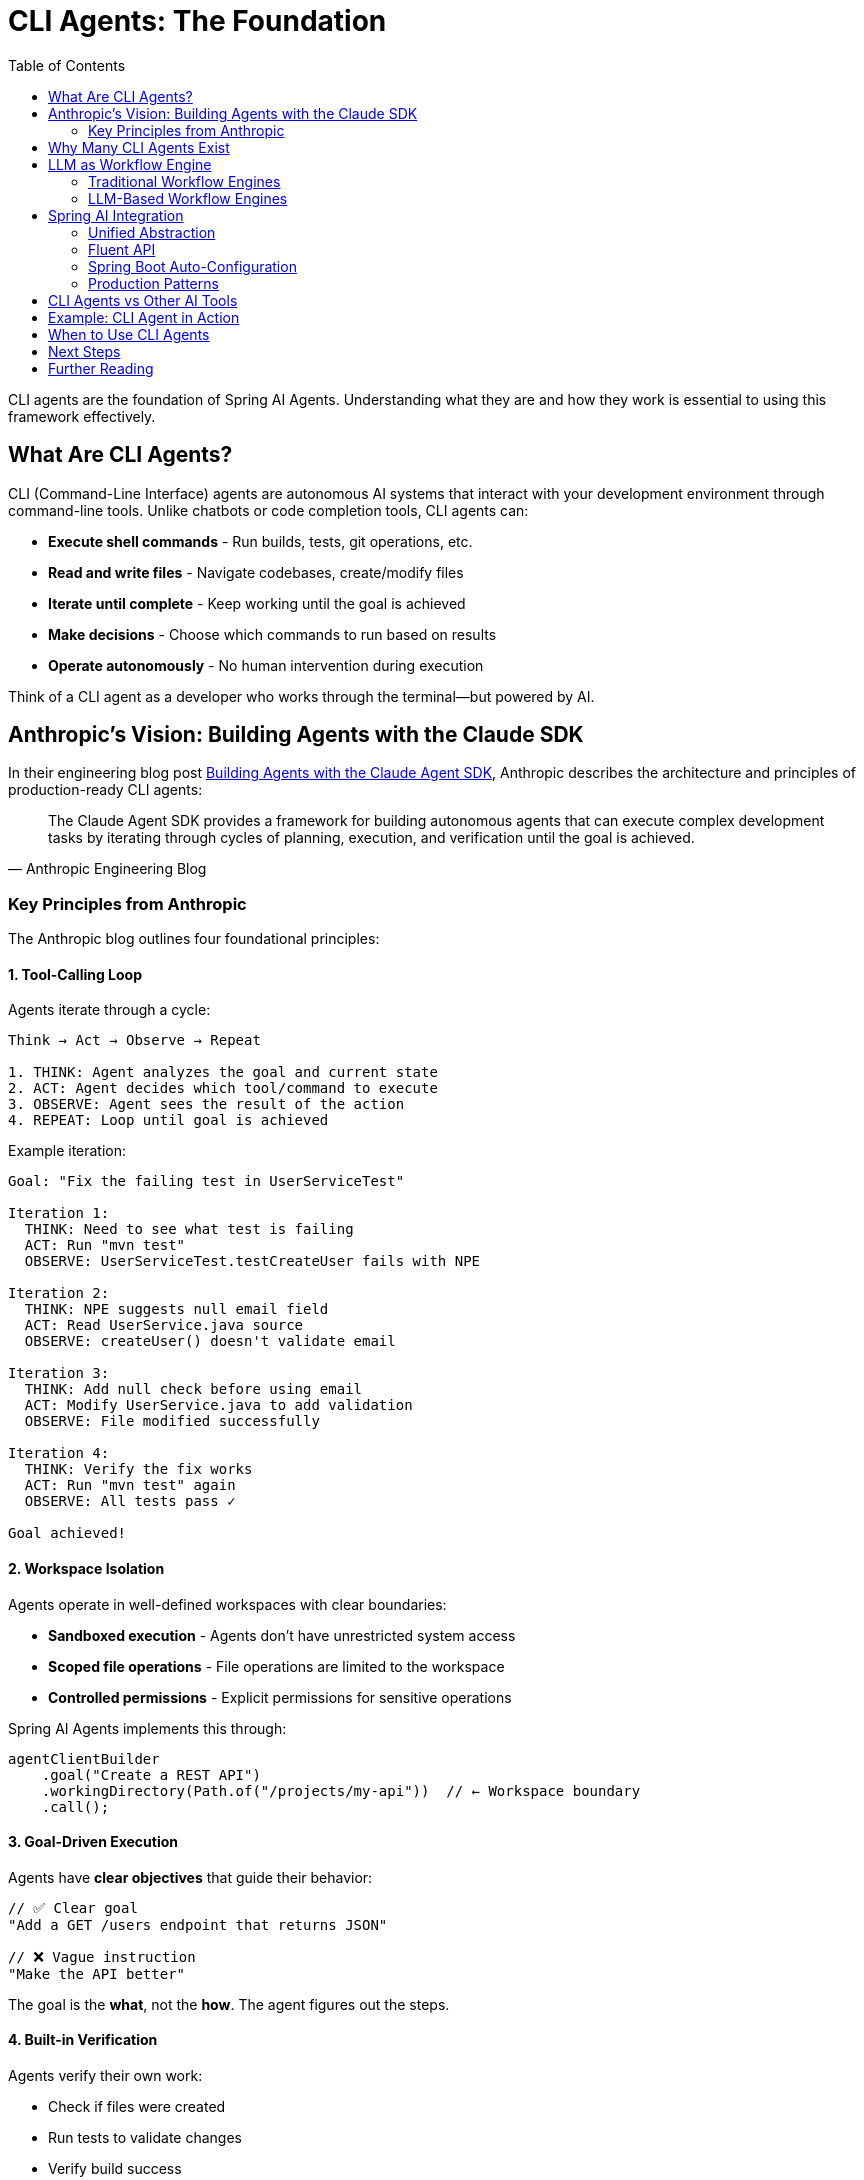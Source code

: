 = CLI Agents: The Foundation
:page-title: Understanding CLI Agents
:toc: left
:tabsize: 2

CLI agents are the foundation of Spring AI Agents. Understanding what they are and how they work is essential to using this framework effectively.

== What Are CLI Agents?

CLI (Command-Line Interface) agents are autonomous AI systems that interact with your development environment through command-line tools. Unlike chatbots or code completion tools, CLI agents can:

* **Execute shell commands** - Run builds, tests, git operations, etc.
* **Read and write files** - Navigate codebases, create/modify files
* **Iterate until complete** - Keep working until the goal is achieved
* **Make decisions** - Choose which commands to run based on results
* **Operate autonomously** - No human intervention during execution

Think of a CLI agent as a developer who works through the terminal—but powered by AI.

== Anthropic's Vision: Building Agents with the Claude SDK

In their engineering blog post https://www.anthropic.com/engineering/building-agents-with-the-claude-agent-sdk[Building Agents with the Claude Agent SDK], Anthropic describes the architecture and principles of production-ready CLI agents:

[quote, Anthropic Engineering Blog]
____
The Claude Agent SDK provides a framework for building autonomous agents that can execute complex development tasks by iterating through cycles of planning, execution, and verification until the goal is achieved.
____

=== Key Principles from Anthropic

The Anthropic blog outlines four foundational principles:

==== 1. Tool-Calling Loop

Agents iterate through a cycle:

[source,text]
----
Think → Act → Observe → Repeat

1. THINK: Agent analyzes the goal and current state
2. ACT: Agent decides which tool/command to execute
3. OBSERVE: Agent sees the result of the action
4. REPEAT: Loop until goal is achieved
----

Example iteration:

[source,text]
----
Goal: "Fix the failing test in UserServiceTest"

Iteration 1:
  THINK: Need to see what test is failing
  ACT: Run "mvn test"
  OBSERVE: UserServiceTest.testCreateUser fails with NPE

Iteration 2:
  THINK: NPE suggests null email field
  ACT: Read UserService.java source
  OBSERVE: createUser() doesn't validate email

Iteration 3:
  THINK: Add null check before using email
  ACT: Modify UserService.java to add validation
  OBSERVE: File modified successfully

Iteration 4:
  THINK: Verify the fix works
  ACT: Run "mvn test" again
  OBSERVE: All tests pass ✓

Goal achieved!
----

==== 2. Workspace Isolation

Agents operate in well-defined workspaces with clear boundaries:

* **Sandboxed execution** - Agents don't have unrestricted system access
* **Scoped file operations** - File operations are limited to the workspace
* **Controlled permissions** - Explicit permissions for sensitive operations

Spring AI Agents implements this through:

[source,java]
----
agentClientBuilder
    .goal("Create a REST API")
    .workingDirectory(Path.of("/projects/my-api"))  // ← Workspace boundary
    .call();
----

==== 3. Goal-Driven Execution

Agents have **clear objectives** that guide their behavior:

[source,java]
----
// ✅ Clear goal
"Add a GET /users endpoint that returns JSON"

// ❌ Vague instruction
"Make the API better"
----

The goal is the **what**, not the **how**. The agent figures out the steps.

==== 4. Built-in Verification

Agents verify their own work:

* Check if files were created
* Run tests to validate changes
* Verify build success
* Confirm deployment readiness

Spring AI Agents extends this with the **Judge API**:

[source,java]
----
agentClientBuilder
    .goal("Fix the failing tests")
    .advisors(JudgeAdvisor.builder()
        .judge(new BuildSuccessJudge())  // ← Verify tests pass
        .build())
    .call();
----

== Why Many CLI Agents Exist

The CLI agent ecosystem is diverse, and Spring AI Agents embraces this diversity. Different agents excel at different tasks:

[cols="1,2,2"]
|===
|Agent |Strengths |Use Cases

|**Claude Code**
|Advanced reasoning, multi-step planning, code understanding
|Complex refactoring, architectural changes, bug fixes

|**Gemini CLI**
|Multimodal capabilities, fast execution, Google integration
|Document analysis, image processing, quick tasks

|**SWE-Agent**
|Research-focused, benchmark-optimized, academic rigor
|SWE-bench evaluation, research projects

|**Custom Agents**
|Domain-specific, hand-written logic, company-specific workflows
|Internal tools, proprietary systems, specialized tasks
|===

[IMPORTANT]
====
Spring AI Agents is **not** a CLI agent implementation. It's a framework for **integrating** any CLI agent into Spring Boot applications with familiar Spring patterns.
====

== LLM as Workflow Engine

This is a fundamental shift in how we think about automation.

=== Traditional Workflow Engines

Traditional approaches use **code** to define workflows:

[source,java]
----
// ❌ Traditional: You write the workflow logic
public void fixAndDeploy() {
    boolean buildSucceeds = runBuild();
    if (!buildSucceeds) {
        return; // Give up
    }

    boolean testsPass = runTests();
    if (!testsPass) {
        return; // Give up
    }

    if (buildSucceeds && testsPass) {
        deploy();
    }
}
----

Problems:

* **Rigid** - Can't adapt to unexpected situations
* **Limited** - Only handles predefined scenarios
* **Brittle** - Breaks when environment changes

=== LLM-Based Workflow Engines

CLI agents use the **LLM as the workflow engine**:

[source,text]
----
// ✅ Agent: LLM decides the workflow
Goal: "Fix the failing tests and deploy"

Agent reasoning (dynamic):
1. Run tests → Some tests fail
2. Analyze failures → NPE in UserService
3. Read UserService code → Missing null check
4. Fix the null check → Code modified
5. Run tests again → Tests pass ✓
6. Run build → Build succeeds ✓
7. Deploy → Deployment successful ✓
----

The LLM **adapts** the workflow based on what it observes:

* If tests fail → analyze and fix
* If build breaks → investigate and repair
* If deployment fails → retry with adjustments

No predefined workflow—the agent figures it out.

== Spring AI Integration

Spring AI Agents provides a **Spring-idiomatic** way to work with CLI agents:

=== Unified Abstraction

The `AgentModel` interface abstracts any CLI agent:

[source,text]
----
┌─────────────────────┐
│   AgentClient       │  Your Spring Boot app
│   (Fluent API)      │
└──────────┬──────────┘
           │
           ▼
┌─────────────────────┐
│   AgentModel        │  Abstraction layer
│   (Interface)       │
└──────────┬──────────┘
           │
    ┌──────┴──────┬──────────────┬──────────────┐
    ▼             ▼              ▼              ▼
┌────────┐  ┌─────────┐  ┌──────────┐  ┌──────────┐
│ Claude │  │ Gemini  │  │SWE-Agent │  │  Custom  │
└────────┘  └─────────┘  └──────────┘  └──────────┘
----

You write code against `AgentClient`, not a specific agent.

=== Fluent API

Following Spring AI's `ChatClient` pattern:

[source,java]
----
// Mirrors ChatClient fluent API
AgentClientResponse response = agentClientBuilder
    .goal("Create a REST API")           // Like ChatClient.prompt()
    .workingDirectory(projectRoot)       // Workspace context
    .advisors(judgeAdvisor)              // Like ChatClient.advisors()
    .call();                             // Like ChatClient.call()
----

=== Spring Boot Auto-Configuration

Zero-configuration for common agents:

[source,java]
----
// Just add dependency + API key
// Spring Boot auto-configures everything

@Service
public class MyService {

    private final AgentClient.Builder agentClientBuilder;

    // Auto-wired by Spring Boot ✓
    public MyService(AgentClient.Builder agentClientBuilder) {
        this.agentClientBuilder = agentClientBuilder;
    }
}
----

=== Production Patterns

Built-in support for:

* **Goals** - Clear, measurable objectives
* **Context Engineering** - Providing information to agents
* **Judges** - Automated verification
* **Sandboxes** - Safe execution environments
* **Advisors** - Extensible plugin architecture

== CLI Agents vs Other AI Tools

Understanding where CLI agents fit:

[cols="1,2,2"]
|===
|Tool Type |What It Does |Example

|**Code Completion**
|Suggests next lines/blocks
|GitHub Copilot, Cursor

|**Chatbots**
|Answers questions, generates code
|ChatGPT, Claude Chat

|**CLI Agents**
|**Executes tasks autonomously**
|**Claude Code, Gemini CLI**

|**Workflow Engines**
|Orchestrates predefined steps
|Airflow, Temporal
|===

CLI agents are unique because they:

* ✅ Execute real commands (not just generate code)
* ✅ Iterate until complete (not one-shot responses)
* ✅ Adapt dynamically (not predefined workflows)
* ✅ Verify results (not assume success)

== Example: CLI Agent in Action

Let's see a CLI agent solve a real problem:

**Goal**: "Upgrade Spring Boot from 2.7 to 3.2 and fix any breaking changes"

**Agent execution** (Claude Code):

[source,text]
----
Iteration 1:
  $ grep -r "spring-boot" pom.xml
  Found: <version>2.7.0</version>

Iteration 2:
  $ sed -i 's/2.7.0/3.2.0/g' pom.xml
  Updated pom.xml

Iteration 3:
  $ mvn clean compile
  ERROR: javax.* packages removed in Spring Boot 3

Iteration 4:
  $ find src/ -name "*.java" | xargs grep "javax\."
  Found 15 files using javax.servlet.*

Iteration 5:
  $ find src/ -name "*.java" | xargs sed -i 's/javax.servlet/jakarta.servlet/g'
  Updated imports in 15 files

Iteration 6:
  $ mvn clean test
  All tests pass ✓

Goal achieved!
----

The agent:

1. Found the Spring Boot version
2. Updated the version
3. Discovered breaking changes
4. Found affected files
5. Fixed the imports
6. Verified with tests

**All autonomously.** No human intervention.

== When to Use CLI Agents

CLI agents excel at:

* ✅ **Multi-step development tasks** - Refactoring, migrations, bug fixes
* ✅ **Exploratory work** - "Find and fix all SQL injection vulnerabilities"
* ✅ **Repetitive tasks** - "Update all deprecated API usages"
* ✅ **Build/test automation** - "Fix failing tests and deploy"
* ✅ **Code generation** - "Create CRUD API for User entity"

CLI agents are less suitable for:

* ❌ **Real-time interactions** - Use chatbots instead
* ❌ **Code completion** - Use Copilot/Cursor instead
* ❌ **Simple lookups** - Use vector search/RAG instead
* ❌ **Predefined workflows** - Use workflow engines instead

== Next Steps

Now that you understand the foundation, explore how to use CLI agents effectively:

* xref:goals.adoc[Goals] - Designing effective agent objectives
* xref:context-engineering.adoc[Context Engineering] - Providing information to agents
* xref:sandboxes.adoc[Sandboxes] - Safe execution environments
* xref:../getting-started/hello-world.adoc[Hello World] - Build your first agent task
* xref:../judges/index.adoc[Judges] - Automated verification

== Further Reading

* Anthropic Engineering Blog: https://www.anthropic.com/engineering/building-agents-with-the-claude-agent-sdk[Building Agents with the Claude Agent SDK]
* xref:../api/agentclient-vs-chatclient.adoc[AgentClient vs ChatClient] - API comparison
* xref:../api/claude-code-sdk.adoc[Claude Code SDK] - Deep dive into Claude integration
